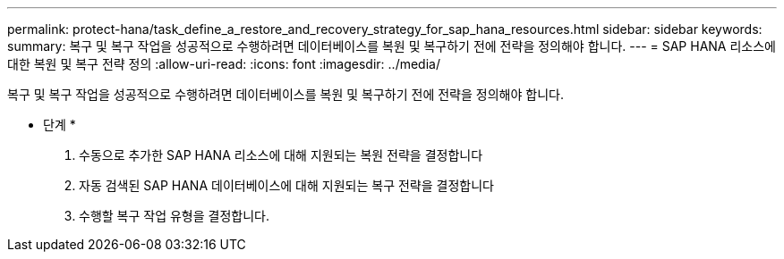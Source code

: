 ---
permalink: protect-hana/task_define_a_restore_and_recovery_strategy_for_sap_hana_resources.html 
sidebar: sidebar 
keywords:  
summary: 복구 및 복구 작업을 성공적으로 수행하려면 데이터베이스를 복원 및 복구하기 전에 전략을 정의해야 합니다. 
---
= SAP HANA 리소스에 대한 복원 및 복구 전략 정의
:allow-uri-read: 
:icons: font
:imagesdir: ../media/


[role="lead"]
복구 및 복구 작업을 성공적으로 수행하려면 데이터베이스를 복원 및 복구하기 전에 전략을 정의해야 합니다.

* 단계 *

. 수동으로 추가한 SAP HANA 리소스에 대해 지원되는 복원 전략을 결정합니다
. 자동 검색된 SAP HANA 데이터베이스에 대해 지원되는 복구 전략을 결정합니다
. 수행할 복구 작업 유형을 결정합니다.


